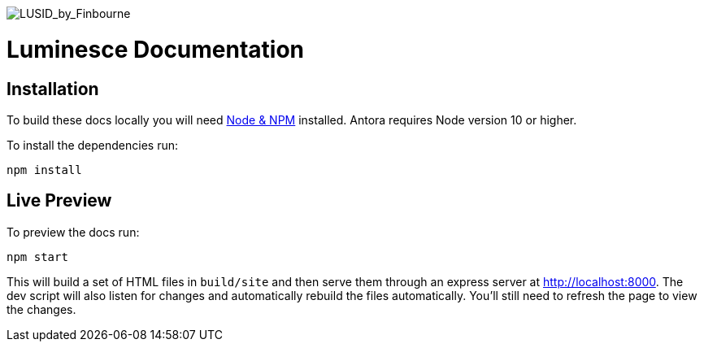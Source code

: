 image::./resources/Finbourne_Logo_Teal.svg[LUSID_by_Finbourne]

= Luminesce Documentation

== Installation

To build these docs locally you will need link:https://nodejs.org/en/download/package-manager/[Node & NPM^] installed.  Antora requires Node version 10 or higher.

To install the dependencies run:

[source,sh]
----
npm install
----


== Live Preview

To preview the docs run:

[source,sh]
----
npm start
----

This will build a set of HTML files in `build/site` and then serve them through an express server at http://localhost:8000.
The dev script will also listen for changes and automatically rebuild the files automatically.
You'll still need to refresh the page to view the changes.